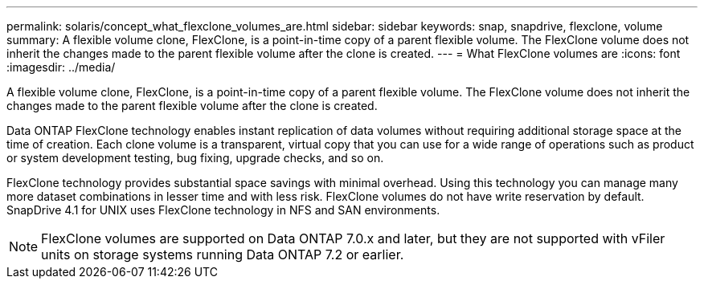 ---
permalink: solaris/concept_what_flexclone_volumes_are.html
sidebar: sidebar
keywords: snap, snapdrive, flexclone, volume
summary: A flexible volume clone, FlexClone, is a point-in-time copy of a parent flexible volume. The FlexClone volume does not inherit the changes made to the parent flexible volume after the clone is created.
---
= What FlexClone volumes are
:icons: font
:imagesdir: ../media/

[.lead]
A flexible volume clone, FlexClone, is a point-in-time copy of a parent flexible volume. The FlexClone volume does not inherit the changes made to the parent flexible volume after the clone is created.

Data ONTAP FlexClone technology enables instant replication of data volumes without requiring additional storage space at the time of creation. Each clone volume is a transparent, virtual copy that you can use for a wide range of operations such as product or system development testing, bug fixing, upgrade checks, and so on.

FlexClone technology provides substantial space savings with minimal overhead. Using this technology you can manage many more dataset combinations in lesser time and with less risk. FlexClone volumes do not have write reservation by default. SnapDrive 4.1 for UNIX uses FlexClone technology in NFS and SAN environments.

NOTE: FlexClone volumes are supported on Data ONTAP 7.0.x and later, but they are not supported with vFiler units on storage systems running Data ONTAP 7.2 or earlier.
